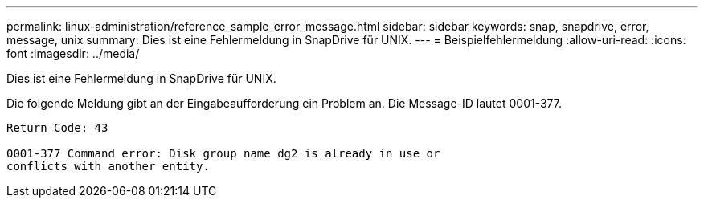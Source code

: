 ---
permalink: linux-administration/reference_sample_error_message.html 
sidebar: sidebar 
keywords: snap, snapdrive, error, message, unix 
summary: Dies ist eine Fehlermeldung in SnapDrive für UNIX. 
---
= Beispielfehlermeldung
:allow-uri-read: 
:icons: font
:imagesdir: ../media/


[role="lead"]
Dies ist eine Fehlermeldung in SnapDrive für UNIX.

Die folgende Meldung gibt an der Eingabeaufforderung ein Problem an. Die Message-ID lautet 0001-377.

[listing]
----
Return Code: 43

0001-377 Command error: Disk group name dg2 is already in use or
conflicts with another entity.
----